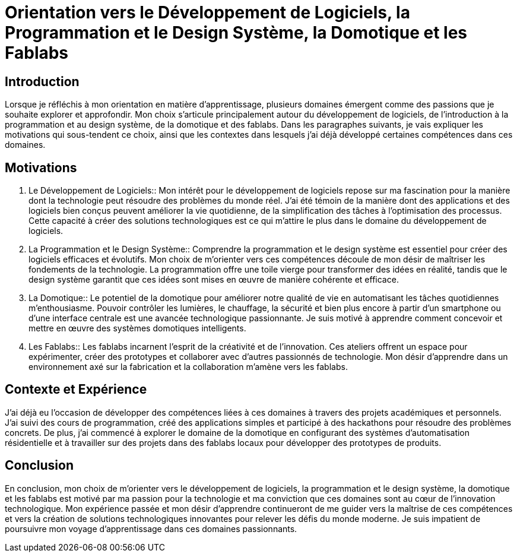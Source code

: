 = Orientation vers le Développement de Logiciels, la Programmation et le Design Système, la Domotique et les Fablabs

== Introduction

Lorsque je réfléchis à mon orientation en matière d'apprentissage, plusieurs domaines émergent comme des passions que je souhaite explorer et approfondir. Mon choix s'articule principalement autour du développement de logiciels, de l'introduction à la programmation et au design système, de la domotique et des fablabs. Dans les paragraphes suivants, je vais expliquer les motivations qui sous-tendent ce choix, ainsi que les contextes dans lesquels j'ai déjà développé certaines compétences dans ces domaines.

== Motivations

. Le Développement de Logiciels::
   Mon intérêt pour le développement de logiciels repose sur ma fascination pour la manière dont la technologie peut résoudre des problèmes du monde réel. J'ai été témoin de la manière dont des applications et des logiciels bien conçus peuvent améliorer la vie quotidienne, de la simplification des tâches à l'optimisation des processus. Cette capacité à créer des solutions technologiques est ce qui m'attire le plus dans le domaine du développement de logiciels.

. La Programmation et le Design Système::
   Comprendre la programmation et le design système est essentiel pour créer des logiciels efficaces et évolutifs. Mon choix de m'orienter vers ces compétences découle de mon désir de maîtriser les fondements de la technologie. La programmation offre une toile vierge pour transformer des idées en réalité, tandis que le design système garantit que ces idées sont mises en œuvre de manière cohérente et efficace.

. La Domotique::
   Le potentiel de la domotique pour améliorer notre qualité de vie en automatisant les tâches quotidiennes m'enthousiasme. Pouvoir contrôler les lumières, le chauffage, la sécurité et bien plus encore à partir d'un smartphone ou d'une interface centrale est une avancée technologique passionnante. Je suis motivé à apprendre comment concevoir et mettre en œuvre des systèmes domotiques intelligents.

. Les Fablabs::
   Les fablabs incarnent l'esprit de la créativité et de l'innovation. Ces ateliers offrent un espace pour expérimenter, créer des prototypes et collaborer avec d'autres passionnés de technologie. Mon désir d'apprendre dans un environnement axé sur la fabrication et la collaboration m'amène vers les fablabs.

== Contexte et Expérience

J'ai déjà eu l'occasion de développer des compétences liées à ces domaines à travers des projets académiques et personnels. J'ai suivi des cours de programmation, créé des applications simples et participé à des hackathons pour résoudre des problèmes concrets. De plus, j'ai commencé à explorer le domaine de la domotique en configurant des systèmes d'automatisation résidentielle et à travailler sur des projets dans des fablabs locaux pour développer des prototypes de produits.

== Conclusion

En conclusion, mon choix de m'orienter vers le développement de logiciels, la programmation et le design système, la domotique et les fablabs est motivé par ma passion pour la technologie et ma conviction que ces domaines sont au cœur de l'innovation technologique. Mon expérience passée et mon désir d'apprendre continueront de me guider vers la maîtrise de ces compétences et vers la création de solutions technologiques innovantes pour relever les défis du monde moderne. Je suis impatient de poursuivre mon voyage d'apprentissage dans ces domaines passionnants.
